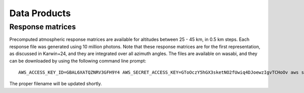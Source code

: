 Data Products
============

Response matrices
-----------------

Precomputed atmospheric response matrices are available for altitudes between 25 - 45 km, in 0.5 km steps. Each response file was generated using 10 million photons. Note that these response matrices are for the first representation, as discussed in Karwin+24, and they are integrated over all azimuth angles. The files are available on wasabi, and they can be downloaded by using the following command line prompt::
  
  AWS_ACCESS_KEY_ID=GBAL6XATQZNRV3GFH9Y4 AWS_SECRET_ACCESS_KEY=GToOczY5hGX3sketNO2fUwiq4DJoewzIgvTCHoOv aws s3api get-object  --bucket cosi-pipeline-public --key COSI_Atmosphere/Response/filename --endpoint-url=https://s3.us-west-1.wasabisys.com filename

The proper filename will be updated shortly. 

